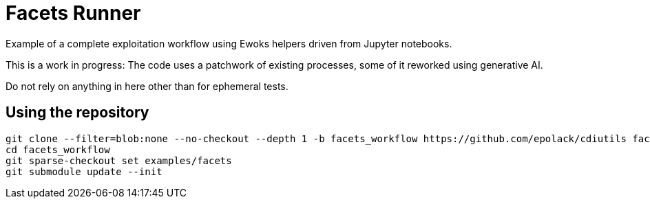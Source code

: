 = Facets Runner

Example of a complete exploitation workflow using Ewoks helpers driven from Jupyter
notebooks.

This is a work in progress:
The code uses a patchwork of existing processes, some of it reworked using generative AI.

Do not rely on anything in here other than for ephemeral tests.

== Using the repository

[,sh]
----
git clone --filter=blob:none --no-checkout --depth 1 -b facets_workflow https://github.com/epolack/cdiutils facets_workflow
cd facets_workflow
git sparse-checkout set examples/facets
git submodule update --init
----
